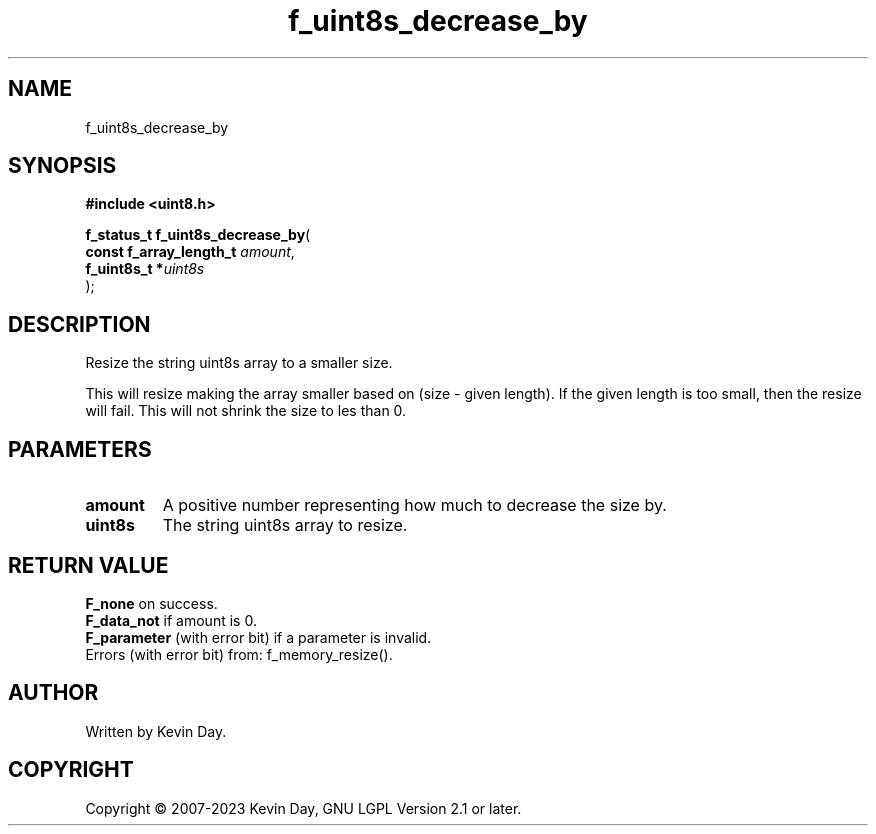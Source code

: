 .TH f_uint8s_decrease_by "3" "July 2023" "FLL - Featureless Linux Library 0.6.6" "Library Functions"
.SH "NAME"
f_uint8s_decrease_by
.SH SYNOPSIS
.nf
.B #include <uint8.h>
.sp
\fBf_status_t f_uint8s_decrease_by\fP(
    \fBconst f_array_length_t \fP\fIamount\fP,
    \fBf_uint8s_t            *\fP\fIuint8s\fP
);
.fi
.SH DESCRIPTION
.PP
Resize the string uint8s array to a smaller size.
.PP
This will resize making the array smaller based on (size - given length). If the given length is too small, then the resize will fail. This will not shrink the size to les than 0.
.SH PARAMETERS
.TP
.B amount
A positive number representing how much to decrease the size by.

.TP
.B uint8s
The string uint8s array to resize.

.SH RETURN VALUE
.PP
\fBF_none\fP on success.
.br
\fBF_data_not\fP if amount is 0.
.br
\fBF_parameter\fP (with error bit) if a parameter is invalid.
.br
Errors (with error bit) from: f_memory_resize().
.SH AUTHOR
Written by Kevin Day.
.SH COPYRIGHT
.PP
Copyright \(co 2007-2023 Kevin Day, GNU LGPL Version 2.1 or later.
